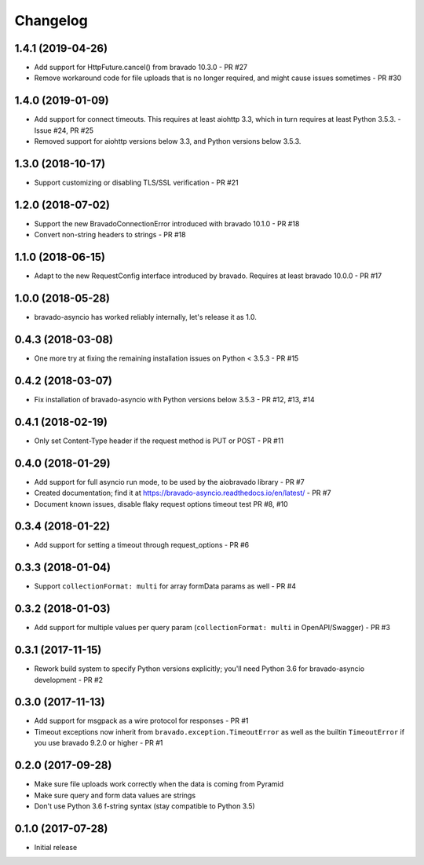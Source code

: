 Changelog
=========

1.4.1 (2019-04-26)
------------------
- Add support for HttpFuture.cancel() from bravado 10.3.0 - PR #27
- Remove workaround code for file uploads that is no longer required, and might cause issues sometimes - PR #30

1.4.0 (2019-01-09)
------------------
- Add support for connect timeouts. This requires at least aiohttp 3.3, which in turn requires at least Python 3.5.3. - Issue #24, PR #25
- Removed support for aiohttp versions below 3.3, and Python versions below 3.5.3.

1.3.0 (2018-10-17)
------------------
- Support customizing or disabling TLS/SSL verification - PR #21

1.2.0 (2018-07-02)
------------------
- Support the new BravadoConnectionError introduced with bravado 10.1.0 - PR #18
- Convert non-string headers to strings - PR #18

1.1.0 (2018-06-15)
------------------
- Adapt to the new RequestConfig interface introduced by bravado. Requires at least bravado 10.0.0 - PR #17

1.0.0 (2018-05-28)
------------------
- bravado-asyncio has worked reliably internally, let's release it as 1.0.

0.4.3 (2018-03-08)
------------------
- One more try at fixing the remaining installation issues on Python < 3.5.3 - PR #15

0.4.2 (2018-03-07)
------------------
- Fix installation of bravado-asyncio with Python versions below 3.5.3 - PR #12, #13, #14

0.4.1 (2018-02-19)
------------------
- Only set Content-Type header if the request method is PUT or POST - PR #11

0.4.0 (2018-01-29)
------------------
- Add support for full asyncio run mode, to be used by the aiobravado library - PR #7
- Created documentation; find it at https://bravado-asyncio.readthedocs.io/en/latest/ - PR #7
- Document known issues, disable flaky request options timeout test PR #8, #10

0.3.4 (2018-01-22)
------------------
- Add support for setting a timeout through request_options - PR #6

0.3.3 (2018-01-04)
------------------
- Support ``collectionFormat: multi`` for array formData params as well - PR #4

0.3.2 (2018-01-03)
------------------
- Add support for multiple values per query param (``collectionFormat: multi`` in OpenAPI/Swagger) - PR #3

0.3.1 (2017-11-15)
------------------
- Rework build system to specify Python versions explicitly; you'll need Python 3.6 for bravado-asyncio development - PR #2

0.3.0 (2017-11-13)
------------------
- Add support for msgpack as a wire protocol for responses - PR #1
- Timeout exceptions now inherit from ``bravado.exception.TimeoutError`` as well as the builtin ``TimeoutError`` if you
  use bravado 9.2.0 or higher - PR #1

0.2.0 (2017-09-28)
------------------
- Make sure file uploads work correctly when the data is coming from Pyramid
- Make sure query and form data values are strings
- Don't use Python 3.6 f-string syntax (stay compatible to Python 3.5)

0.1.0 (2017-07-28)
------------------
- Initial release
